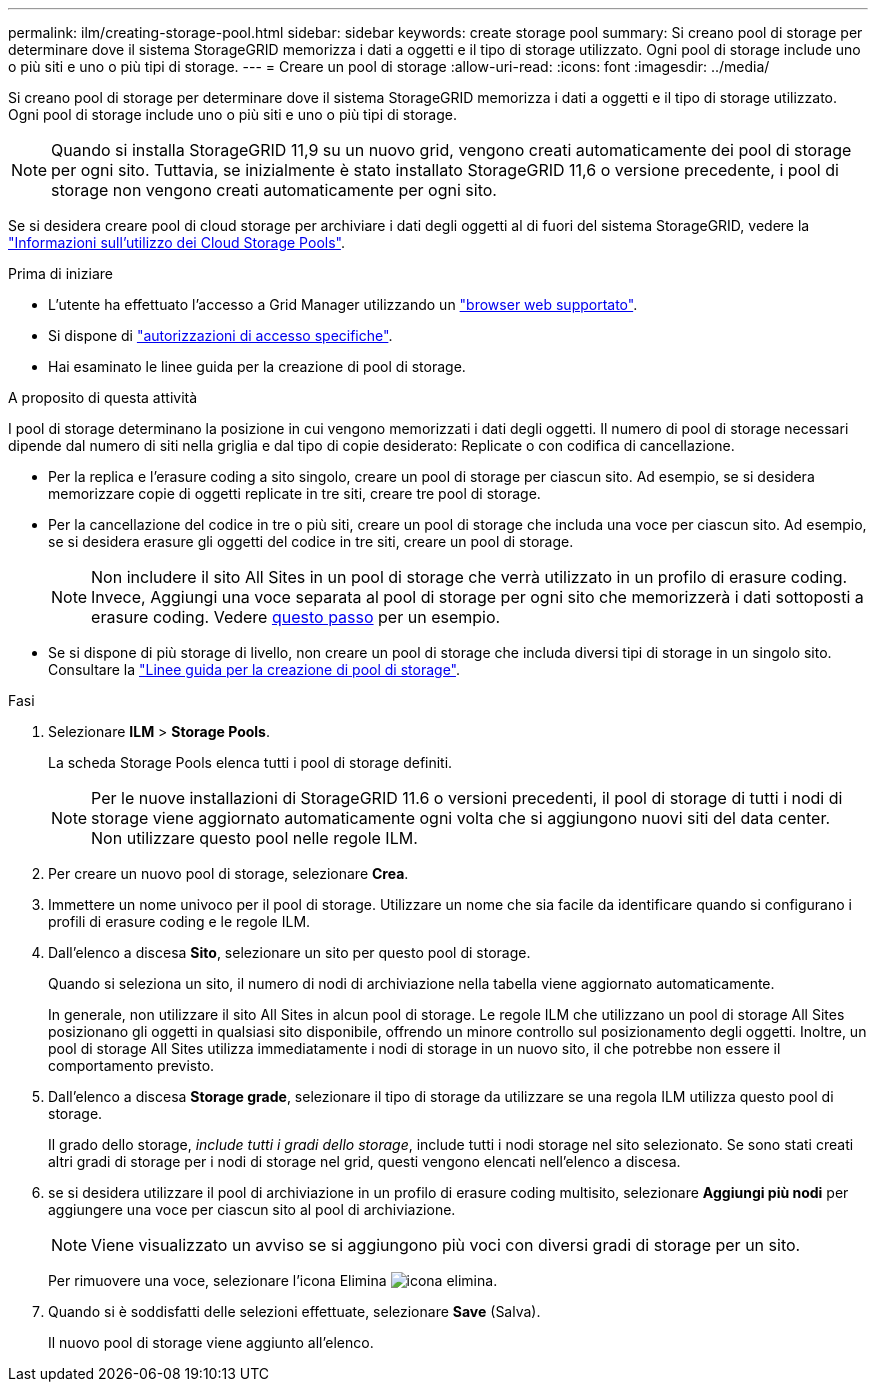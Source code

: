---
permalink: ilm/creating-storage-pool.html 
sidebar: sidebar 
keywords: create storage pool 
summary: Si creano pool di storage per determinare dove il sistema StorageGRID memorizza i dati a oggetti e il tipo di storage utilizzato. Ogni pool di storage include uno o più siti e uno o più tipi di storage. 
---
= Creare un pool di storage
:allow-uri-read: 
:icons: font
:imagesdir: ../media/


[role="lead"]
Si creano pool di storage per determinare dove il sistema StorageGRID memorizza i dati a oggetti e il tipo di storage utilizzato. Ogni pool di storage include uno o più siti e uno o più tipi di storage.


NOTE: Quando si installa StorageGRID 11,9 su un nuovo grid, vengono creati automaticamente dei pool di storage per ogni sito. Tuttavia, se inizialmente è stato installato StorageGRID 11,6 o versione precedente, i pool di storage non vengono creati automaticamente per ogni sito.

Se si desidera creare pool di cloud storage per archiviare i dati degli oggetti al di fuori del sistema StorageGRID, vedere la link:what-cloud-storage-pool-is.html["Informazioni sull'utilizzo dei Cloud Storage Pools"].

.Prima di iniziare
* L'utente ha effettuato l'accesso a Grid Manager utilizzando un link:../admin/web-browser-requirements.html["browser web supportato"].
* Si dispone di link:../admin/admin-group-permissions.html["autorizzazioni di accesso specifiche"].
* Hai esaminato le linee guida per la creazione di pool di storage.


.A proposito di questa attività
I pool di storage determinano la posizione in cui vengono memorizzati i dati degli oggetti. Il numero di pool di storage necessari dipende dal numero di siti nella griglia e dal tipo di copie desiderato: Replicate o con codifica di cancellazione.

* Per la replica e l'erasure coding a sito singolo, creare un pool di storage per ciascun sito. Ad esempio, se si desidera memorizzare copie di oggetti replicate in tre siti, creare tre pool di storage.
* Per la cancellazione del codice in tre o più siti, creare un pool di storage che includa una voce per ciascun sito. Ad esempio, se si desidera erasure gli oggetti del codice in tre siti, creare un pool di storage.
+

NOTE: Non includere il sito All Sites in un pool di storage che verrà utilizzato in un profilo di erasure coding. Invece, Aggiungi una voce separata al pool di storage per ogni sito che memorizzerà i dati sottoposti a erasure coding. Vedere <<entries,questo passo>> per un esempio.

* Se si dispone di più storage di livello, non creare un pool di storage che includa diversi tipi di storage in un singolo sito. Consultare la link:guidelines-for-creating-storage-pools.html["Linee guida per la creazione di pool di storage"].


.Fasi
. Selezionare *ILM* > *Storage Pools*.
+
La scheda Storage Pools elenca tutti i pool di storage definiti.

+

NOTE: Per le nuove installazioni di StorageGRID 11.6 o versioni precedenti, il pool di storage di tutti i nodi di storage viene aggiornato automaticamente ogni volta che si aggiungono nuovi siti del data center. Non utilizzare questo pool nelle regole ILM.

. Per creare un nuovo pool di storage, selezionare *Crea*.
. Immettere un nome univoco per il pool di storage. Utilizzare un nome che sia facile da identificare quando si configurano i profili di erasure coding e le regole ILM.
. Dall'elenco a discesa *Sito*, selezionare un sito per questo pool di storage.
+
Quando si seleziona un sito, il numero di nodi di archiviazione nella tabella viene aggiornato automaticamente.

+
In generale, non utilizzare il sito All Sites in alcun pool di storage. Le regole ILM che utilizzano un pool di storage All Sites posizionano gli oggetti in qualsiasi sito disponibile, offrendo un minore controllo sul posizionamento degli oggetti. Inoltre, un pool di storage All Sites utilizza immediatamente i nodi di storage in un nuovo sito, il che potrebbe non essere il comportamento previsto.

. Dall'elenco a discesa *Storage grade*, selezionare il tipo di storage da utilizzare se una regola ILM utilizza questo pool di storage.
+
Il grado dello storage, _include tutti i gradi dello storage_, include tutti i nodi storage nel sito selezionato. Se sono stati creati altri gradi di storage per i nodi di storage nel grid, questi vengono elencati nell'elenco a discesa.

. [[voci]]se si desidera utilizzare il pool di archiviazione in un profilo di erasure coding multisito, selezionare *Aggiungi più nodi* per aggiungere una voce per ciascun sito al pool di archiviazione.
+

NOTE: Viene visualizzato un avviso se si aggiungono più voci con diversi gradi di storage per un sito.

+
Per rimuovere una voce, selezionare l'icona Elimina image:../media/icon-x-to-remove.png["icona elimina"].

. Quando si è soddisfatti delle selezioni effettuate, selezionare *Save* (Salva).
+
Il nuovo pool di storage viene aggiunto all'elenco.


